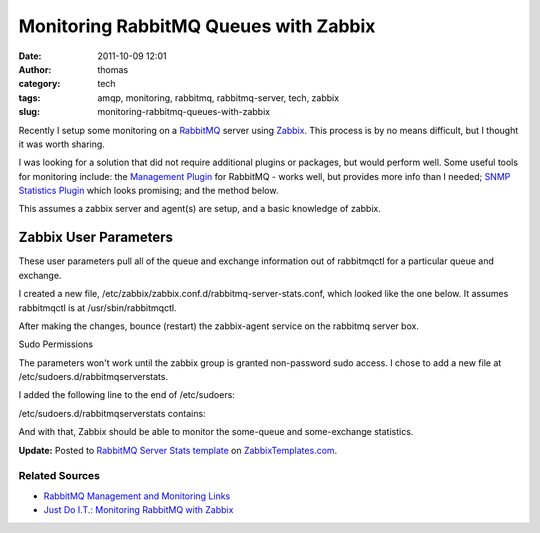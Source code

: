 Monitoring RabbitMQ Queues with Zabbix
######################################
:date: 2011-10-09 12:01
:author: thomas
:category: tech
:tags: amqp, monitoring, rabbitmq, rabbitmq-server, tech, zabbix
:slug: monitoring-rabbitmq-queues-with-zabbix

Recently I setup some monitoring on a `RabbitMQ`_ server
using \ `Zabbix`_. This process is by no means difficult, but I thought
it was worth sharing.

I was looking for a solution that did not require additional plugins or
packages, but would perform well. Some useful tools for monitoring
include: the `Management Plugin`_ for RabbitMQ - works well, but
provides more info than I needed; `SNMP Statistics Plugin`_ which looks
promising; and the method below.

This assumes a zabbix server and agent(s) are setup, and a basic
knowledge of zabbix.

Zabbix User Parameters
----------------------

These user parameters pull all of the queue and exchange information out
of rabbitmqctl for a particular queue and exchange.

I created a new file,
/etc/zabbix/zabbix.conf.d/rabbitmq-server-stats.conf, which looked like
the one below. It assumes rabbitmqctl is at /usr/sbin/rabbitmqctl.

.. raw:: html

   <p>

.. raw:: html

   <script src="https://gist.github.com/1273539.js?file=gistfile1.sh"></script>

.. raw:: html

   </p>

After making the changes, bounce (restart) the zabbix-agent service on
the rabbitmq server box.

Sudo Permissions

The parameters won't work until the zabbix group is granted non-password
sudo access. I chose to add a new file at
/etc/sudoers.d/rabbitmqserverstats.

I added the following line to the end of /etc/sudoers:

.. raw:: html

   <p>

.. raw:: html

   <script src="https://gist.github.com/1273547.js?file=gistfile1.sh"></script>

.. raw:: html

   </p>

/etc/sudoers.d/rabbitmqserverstats contains:

.. raw:: html

   <p>

.. raw:: html

   <script src="https://gist.github.com/1273541.js?file=gistfile1.sh"></script>

.. raw:: html

   </p>

And with that, Zabbix should be able to monitor the some-queue and
some-exchange statistics.

**Update:** Posted to `RabbitMQ Server Stats template`_ on
`ZabbixTemplates.com`_.

Related Sources
~~~~~~~~~~~~~~~

-  `RabbitMQ Management and Monitoring Links`_
-  `Just Do I.T.: Monitoring RabbitMQ with Zabbix`_

.. _RabbitMQ: http://www.rabbitmq.com/
.. _Zabbix: http://www.zabbix.com/
.. _Management Plugin: http://www.rabbitmq.com/management.html
.. _SNMP Statistics Plugin: https://github.com/epicadvertising/rabbitmq_snmp_plugin
.. _RabbitMQ Server Stats template: http://zabbixtemplates.com/node/18
.. _ZabbixTemplates.com: http://zabbixtemplates.com/
.. _RabbitMQ Management and Monitoring Links: http://www.rabbitmq.com/how.html#management
.. _`Just Do I.T.: Monitoring RabbitMQ with Zabbix`: http://blog.dossot.net/2010/01/monitoring-rabbitmq-with-zabbix.html
